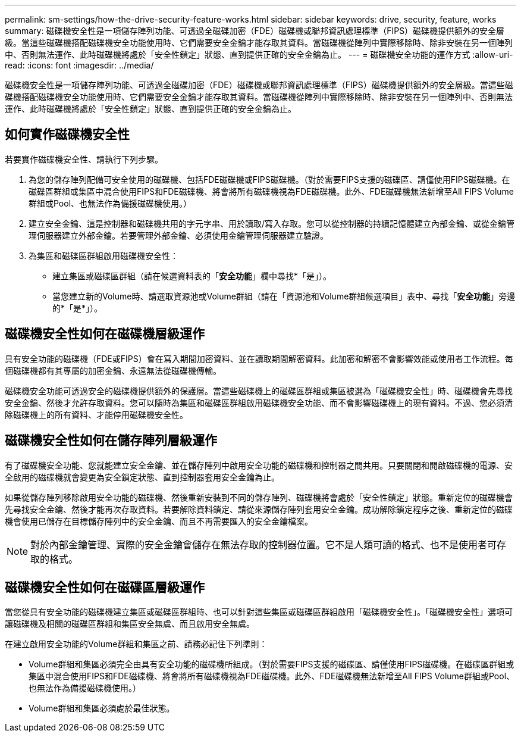 ---
permalink: sm-settings/how-the-drive-security-feature-works.html 
sidebar: sidebar 
keywords: drive, security, feature, works 
summary: 磁碟機安全性是一項儲存陣列功能、可透過全磁碟加密（FDE）磁碟機或聯邦資訊處理標準（FIPS）磁碟機提供額外的安全層級。當這些磁碟機搭配磁碟機安全功能使用時、它們需要安全金鑰才能存取其資料。當磁碟機從陣列中實際移除時、除非安裝在另一個陣列中、否則無法運作、此時磁碟機將處於「安全性鎖定」狀態、直到提供正確的安全金鑰為止。 
---
= 磁碟機安全功能的運作方式
:allow-uri-read: 
:icons: font
:imagesdir: ../media/


[role="lead"]
磁碟機安全性是一項儲存陣列功能、可透過全磁碟加密（FDE）磁碟機或聯邦資訊處理標準（FIPS）磁碟機提供額外的安全層級。當這些磁碟機搭配磁碟機安全功能使用時、它們需要安全金鑰才能存取其資料。當磁碟機從陣列中實際移除時、除非安裝在另一個陣列中、否則無法運作、此時磁碟機將處於「安全性鎖定」狀態、直到提供正確的安全金鑰為止。



== 如何實作磁碟機安全性

若要實作磁碟機安全性、請執行下列步驟。

. 為您的儲存陣列配備可安全使用的磁碟機、包括FDE磁碟機或FIPS磁碟機。（對於需要FIPS支援的磁碟區、請僅使用FIPS磁碟機。在磁碟區群組或集區中混合使用FIPS和FDE磁碟機、將會將所有磁碟機視為FDE磁碟機。此外、FDE磁碟機無法新增至All FIPS Volume群組或Pool、也無法作為備援磁碟機使用。）
. 建立安全金鑰、這是控制器和磁碟機共用的字元字串、用於讀取/寫入存取。您可以從控制器的持續記憶體建立內部金鑰、或從金鑰管理伺服器建立外部金鑰。若要管理外部金鑰、必須使用金鑰管理伺服器建立驗證。
. 為集區和磁碟區群組啟用磁碟機安全性：
+
** 建立集區或磁碟區群組（請在候選資料表的「*安全功能*」欄中尋找*「是」）。
** 當您建立新的Volume時、請選取資源池或Volume群組（請在「資源池和Volume群組候選項目」表中、尋找「*安全功能*」旁邊的*「是*」）。






== 磁碟機安全性如何在磁碟機層級運作

具有安全功能的磁碟機（FDE或FIPS）會在寫入期間加密資料、並在讀取期間解密資料。此加密和解密不會影響效能或使用者工作流程。每個磁碟機都有其專屬的加密金鑰、永遠無法從磁碟機傳輸。

磁碟機安全功能可透過安全的磁碟機提供額外的保護層。當這些磁碟機上的磁碟區群組或集區被選為「磁碟機安全性」時、磁碟機會先尋找安全金鑰、然後才允許存取資料。您可以隨時為集區和磁碟區群組啟用磁碟機安全功能、而不會影響磁碟機上的現有資料。不過、您必須清除磁碟機上的所有資料、才能停用磁碟機安全性。



== 磁碟機安全性如何在儲存陣列層級運作

有了磁碟機安全功能、您就能建立安全金鑰、並在儲存陣列中啟用安全功能的磁碟機和控制器之間共用。只要關閉和開啟磁碟機的電源、安全啟用的磁碟機就會變更為安全鎖定狀態、直到控制器套用安全金鑰為止。

如果從儲存陣列移除啟用安全功能的磁碟機、然後重新安裝到不同的儲存陣列、磁碟機將會處於「安全性鎖定」狀態。重新定位的磁碟機會先尋找安全金鑰、然後才能再次存取資料。若要解除資料鎖定、請從來源儲存陣列套用安全金鑰。成功解除鎖定程序之後、重新定位的磁碟機會使用已儲存在目標儲存陣列中的安全金鑰、而且不再需要匯入的安全金鑰檔案。

[NOTE]
====
對於內部金鑰管理、實際的安全金鑰會儲存在無法存取的控制器位置。它不是人類可讀的格式、也不是使用者可存取的格式。

====


== 磁碟機安全性如何在磁碟區層級運作

當您從具有安全功能的磁碟機建立集區或磁碟區群組時、也可以針對這些集區或磁碟區群組啟用「磁碟機安全性」。「磁碟機安全性」選項可讓磁碟機及相關的磁碟區群組和集區安全無虞、而且啟用安全無虞。

在建立啟用安全功能的Volume群組和集區之前、請務必記住下列準則：

* Volume群組和集區必須完全由具有安全功能的磁碟機所組成。（對於需要FIPS支援的磁碟區、請僅使用FIPS磁碟機。在磁碟區群組或集區中混合使用FIPS和FDE磁碟機、將會將所有磁碟機視為FDE磁碟機。此外、FDE磁碟機無法新增至All FIPS Volume群組或Pool、也無法作為備援磁碟機使用。）
* Volume群組和集區必須處於最佳狀態。

